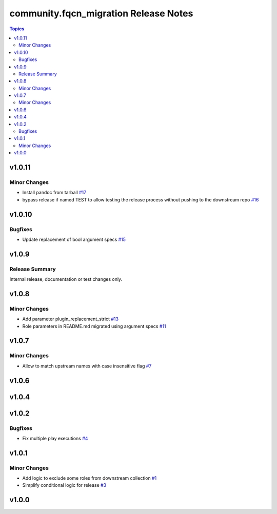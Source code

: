 =======================================
community.fqcn\_migration Release Notes
=======================================

.. contents:: Topics

v1.0.11
=======

Minor Changes
-------------

- Install pandoc from tarball `#17 <https://github.com/ansible-collections/community.fqcn_migration/pull/17>`_
- bypass release if named TEST to allow testing the release process without pushing to the downstream repo `#16 <https://github.com/ansible-collections/community.fqcn_migration/pull/16>`_

v1.0.10
=======

Bugfixes
--------

- Update replacement of bool argument specs `#15 <https://github.com/ansible-collections/community.fqcn_migration/pull/15>`_

v1.0.9
======

Release Summary
---------------

Internal release, documentation or test changes only.

v1.0.8
======

Minor Changes
-------------

- Add parameter plugin_replacement_strict `#13 <https://github.com/ansible-collections/community.fqcn_migration/pull/13>`_
- Role parameters in README.md migrated using argument specs `#11 <https://github.com/ansible-collections/community.fqcn_migration/pull/11>`_

v1.0.7
======

Minor Changes
-------------

- Allow to match upstream names with case insensitive flag `#7 <https://github.com/ansible-collections/community.fqcn_migration/pull/7>`_

v1.0.6
======

v1.0.4
======

v1.0.2
======

Bugfixes
--------

- Fix multiple play executions `#4 <https://github.com/ansible-collections/community.fqcn_migration/pull/4>`_

v1.0.1
======

Minor Changes
-------------

- Add logic to exclude some roles from downstream collection `#1 <https://github.com/ansible-collections/community.fqcn_migration/pull/1>`_
- Simplify conditional logic for release `#3 <https://github.com/ansible-collections/community.fqcn_migration/pull/3>`_

v1.0.0
======

